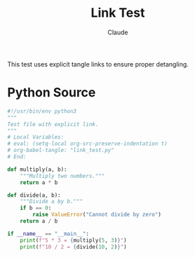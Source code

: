 #+TITLE: Link Test
#+AUTHOR: Claude

This test uses explicit tangle links to ensure proper detangling.

* Python Source

#+NAME: link-test
#+BEGIN_SRC python :tangle link_test.py
#!/usr/bin/env python3
"""
Test file with explicit link.
"""
# Local Variables:
# eval: (setq-local org-src-preserve-indentation t)
# org-babel-tangle: "link_test.py"
# End:

def multiply(a, b):
    """Multiply two numbers."""
    return a * b

def divide(a, b):
    """Divide a by b."""
    if b == 0:
        raise ValueError("Cannot divide by zero")
    return a / b

if __name__ == "__main__":
    print(f"5 * 3 = {multiply(5, 3)}")
    print(f"10 / 2 = {divide(10, 2)}")
#+END_SRC